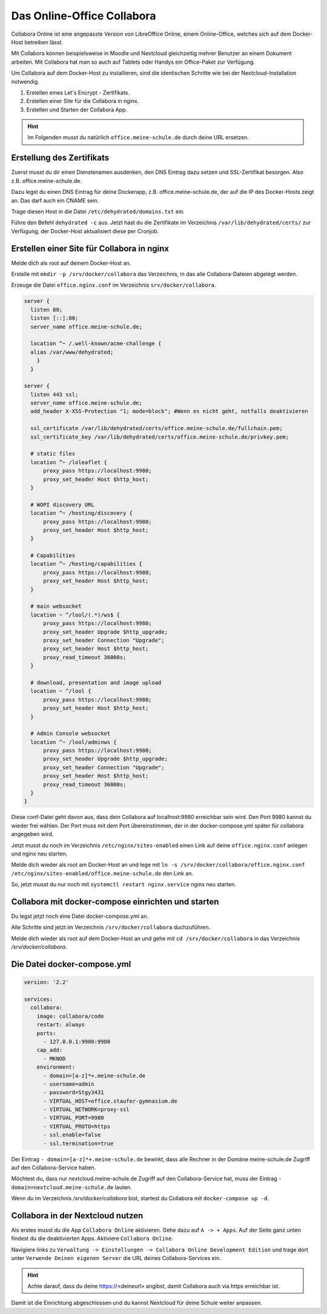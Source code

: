 ===========================
Das Online-Office Collabora
===========================

.. sectionauthor:: `@rettich <https://ask.linuxmuster.net/u/rettich>`_

Collabora Online ist eine angepasste Version von LibreOffice Online, einem Online-Office, welches sich auf dem Docker-Host betreiben lässt.

Mit Collabora können beispielsweise in Moodle und Nextcloud gleichzeitig mehrer Benutzer an einem Dokument arbeiten. Mit Collabora hat man so auch auf Tablets oder Handys ein Office-Paket zur Verfügung.

Um Collabora auf dem Docker-Host zu installieren, sind die identischen Schritte wie bei der Nextcloud-Installation notwendig.

#. Erstellen eines Let's Encrypt - Zertifikats.
#. Erstellen einer Site für die Collabora in nginx.
#. Erstellen und Starten der Collabora App.

.. hint:: Im Folgenden musst du natürlich ``office.meine-schule.de`` durch deine URL ersetzen.

Erstellung des Zertifikats
==========================

Zuerst musst du dir einen Dienstenamen ausdenken, den DNS Eintrag dazu setzen und SSL-Zertifikat besorgen. Also z.B. office.meine-schule.de. 

Dazu legst du einen DNS Eintrag für deine Dockerapp, z.B. office.meine-schule.de, der auf die IP des Docker-Hosts zeigt an. Das darf auch ein CNAME sein.

Trage diesen Host in die Datei ``/etc/dehydrated/domains.txt`` ein.

Führe den Befehl ``dehydrated -c`` aus. Jetzt hast du die Zertifikate im Verzeichnis ``/var/lib/dehydrated/certs/`` zur Verfügung, der Docker-Host aktualisiert diese per Cronjob.

Erstellen einer Site für Collabora in nginx
===========================================

Melde dich als root auf deinem Docker-Host an.

Erstelle mit ``mkdir -p /srv/docker/collabora`` das Verzeichnis, in das alle Collabora-Dateien abgelegt werden.

Erzeuge die Datei ``office.nginx.conf`` im Verzeichnis ``srv/docker/collabora``.

.. code-block:: console

  server {
    listen 80;
    listen [::]:80;
    server_name office.meine-schule.de;

    location ^~ /.well-known/acme-challenge {
    alias /var/www/dehydrated;
      }
    }
  
  server {
    listen 443 ssl;
    server_name office.meine-schule.de;
    add_header X-XSS-Protection "1; mode=block"; #Wenn es nicht geht, notfalls deaktivieren
  
    ssl_certificate /var/lib/dehydrated/certs/office.meine-schule.de/fullchain.pem;
    ssl_certificate_key /var/lib/dehydrated/certs/office.meine-schule.de/privkey.pem;
  
    # static files
    location ^~ /loleaflet {
        proxy_pass https://localhost:9980;
        proxy_set_header Host $http_host;
    }
  
    # WOPI discovery URL
    location ^~ /hosting/discovery {
        proxy_pass https://localhost:9980;
        proxy_set_header Host $http_host;
    }
  
    # Capabilities
    location ^~ /hosting/capabilities {
        proxy_pass https://localhost:9980;
        proxy_set_header Host $http_host;
    }
  
    # main websocket
    location ~ ^/lool/(.*)/ws$ {
        proxy_pass https://localhost:9980;
        proxy_set_header Upgrade $http_upgrade;
        proxy_set_header Connection "Upgrade";
        proxy_set_header Host $http_host;
        proxy_read_timeout 36000s;
    }
  
    # download, presentation and image upload
    location ~ ^/lool {
        proxy_pass https://localhost:9980;
        proxy_set_header Host $http_host;
    }
  
    # Admin Console websocket
    location ^~ /lool/adminws {
        proxy_pass https://localhost:9980;
        proxy_set_header Upgrade $http_upgrade;
        proxy_set_header Connection "Upgrade";
        proxy_set_header Host $http_host;
        proxy_read_timeout 36000s;
    }
  }

Diese conf-Datei geht davon aus, dass dein Collabora auf localhost:9980 erreichbar sein wird. Den Port 9980 kannst du wieder frei wählen. Der Port muss mit dem Port übereinstimmen, der in der docker-compose.yml später für collabora angegeben wird. 

Jetzt musst du noch im Verzeichnis ``/etc/nginx/sites-enabled`` einen Link auf deine ``office.nginx.conf`` anlegen und nginx neu starten.

Melde dich wieder als root am Docker-Host an und lege mit ``ln -s /srv/docker/collabora/office.nginx.conf /etc/nginx/sites-enabled/office.meine-schule.de`` den Link an.

So, jetzt musst du nur noch mit ``systemctl restart nginx.service`` nginx neu starten.

Collabora mit docker-compose einrichten und starten
===================================================

Du legst jetzt noch eine Datei docker-compose.yml an.

Alle Schritte sind jetzt im Verzeichnis ``/srv/docker/collabora`` duchzuführen.

Melde dich wieder als root auf dem Docker-Host an und gehe mit ``cd /srv/docker/collabora`` in das Verzeichnis `/srv/docker/collabora`.

Die Datei docker-compose.yml
============================

.. code-block:: console

  version: '2.2'
    
  services:
    collabora:
      image: collabora/code
      restart: always
      ports:
        - 127.0.0.1:9980:9980
      cap_add:
        - MKNOD
      environment:
        - domain=[a-z]*+.meine-schule.de
        - username=admin
        - password=Stgy3431
        - VIRTUAL_HOST=office.staufer-gymnasium.de
        - VIRTUAL_NETWORK=proxy-ssl
        - VIRTUAL_PORT=9980
        - VIRTUAL_PROTO=https
        - ssl.enable=false
        - ssl.termination=true
    
Der Eintrag ``- domain=[a-z]*+.meine-schule.de`` bewirkt, dass alle Rechner in der Domäne meine-schule.de Zugriff auf den Collabora-Service haben.

Möchtest du, dass nur nextcloud.meine-schule.de Zugriff auf den Collabora-Service hat, muss der Eintrag ``- domain=nextcloud.meine-schule.de`` lauten.

Wenn du im Verzeichnis `/srv/docker/collabora` bist, startest du Collabora mit ``docker-compose up -d``. 

Collabora in der Nextcloud nutzen
=================================

Als erstes musst du die App ``Collabora Online`` aktivieren. Gehe dazu auf ``A -> + Apps``. Auf der Seite ganz unten findest du die deaktivierten Apps. Aktiviere ``Collabora Online``.

Navigiere links zu ``Verwaltung -> Einstellungen -> Collabora Online Development Edition`` und trage dort unter ``Verwende Deinen eigenen Server`` die URL deines Collabora-Services ein.

.. image:: media/collabora-01.png   
   :align: center

.. hint::

   Achte darauf, dass du deine https://<deineurl> angibst, damit Collabora auch via https erreichbar ist.

Damit ist die Einrichtung abgeschlossen und du kannst Nextcloud für deine Schule weiter anpassen.
